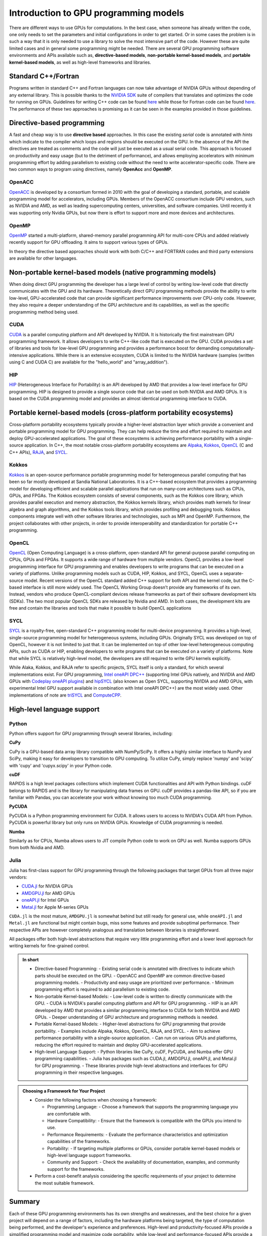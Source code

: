 .. _intro-to-gpu-prog-models:

Introduction to GPU programming models
======================================

.. questions::

   - What are the key differences between different GPU programming approaches?
   - How should I choose which framework to use for my project?

.. objectives::

   - Understand basic examples in different GPU programming frameworks
   - Perform a quick cost-benefit analysis in the context of own code projects

.. instructor-note::

   - 20 min teaching
   - 0 min exercises

There are different ways to use GPUs for computations. In the best case, when someone has already written the code, one only needs to set the parameters and initial configurations in order to get started. Or in some cases the problem is in such a way that it is only needed to use a library to solve the most intensive part of the code. 
However these are quite limited cases and in general some programming might be needed. There are several GPU programming software environments and APIs available such as, **directive-based models**, **non-portable kernel-based models**, and **portable kernel-based models**, as well as high-level frameworks and libraries.

Standard C++/Fortran
--------------------

Programs written in standard C++ and Fortran languages can now take advantage of NVIDIA GPUs without
depending of any external library. This is possible thanks to the `NVIDIA SDK <https://developer.nvidia.com/hpc-sdk>`__
suite of compilers that translates and optimizes the code for running on GPUs. Guidelines for writing C++ code
can be found `here <https://developer.nvidia.com/blog/accelerating-standard-c-with-gpus-using-stdpar/>`__ while
those for Fortran code can be found `here <https://developer.nvidia.com/blog/accelerating-fortran-do-concurrent-with-gpus-and-the-nvidia-hpc-sdk/>`__.
The performance of these two approaches is promising as it can be seen in the examples provided in those
guidelines.

Directive-based programming
---------------------------

A fast and cheap way is to use **directive based** approaches. In this case the existing *serial* code is annotated with *hints* which indicate to the compiler which loops and regions should be executed on the GPU. In the absence of the API the directives are treated as comments and the code will just be executed as a usual serial code. This approach is focused on productivity and easy usage (but to the detriment of performance), and allows employing accelerators with minimum programming effort by adding parallelism to existing code without the need to write accelerator-specific code. There are two common ways to program using directives, namely **OpenAcc** and **OpenMP**.


OpenACC
~~~~~~~~

`OpenACC <https://www.openacc.org/>`_ is  developed by a consortium formed in 2010 with the goal of developing a standard, portable, and scalable programming model for accelerators, including GPUs. Members of the OpenACC consortium include GPU vendors, such as NVIDIA and AMD, as well as leading supercomputing centers, universities, and software companies. Until recently it was supporting only Nvidia GPUs, but now there is effort to support more and more devices and architectures.

OpenMP
~~~~~~~

`OpenMP <https://www.openmp.org/>`_ started a multi-platform, shared-memory parallel programming API for multi-core CPUs and added relatively recently support for GPU offloading. It aims to support various types of GPUs. 

In theory the directive based approaches should work with both C/C++ and FORTRAN codes and third party extensions are available for other languages. 

Non-portable kernel-based models (native programming models)
------------------------------------------------------------

When doing direct GPU programming the developer has a large level of control by writing low-level code that directly communicates with the GPU and its hardware. Theoretically direct GPU programming methods provide the ability to write low-level, GPU-accelerated code that can provide significant performance improvements over CPU-only code. However, they also require a deeper understanding of the GPU architecture and its capabilities, as well as the specific programming method being used.

CUDA
~~~~

`CUDA <https://developer.nvidia.com/cuda-toolkit>`_ is a parallel computing platform and API developed by NVIDIA. It is historically the first mainstream GPU programming framework. It allows developers to write C++-like code that is executed on the GPU. CUDA provides a set of libraries and tools for low-level GPU programming and provides a performance boost for demanding computationally-intensive applications. While there is an extensive ecosystem, CUDA is limited to the NVIDIA hardware (samples (written using C and CUDA C) are available for the "hello_world" and "array_addition").

HIP
~~~

`HIP <https://github.com/ROCm-Developer-Tools/HIP>`_ (Heterogeneous Interface for Portability) is an API developed by AMD that provides a low-level interface for GPU programming. HIP is designed to provide a single source code that can be used on both NVIDIA and AMD GPUs. It is based on the CUDA programming model and provides an almost identical programming interface to CUDA.


Portable kernel-based models (cross-platform portability ecosystems)
--------------------------------------------------------------------

Cross-platform portability ecosystems typically provide a higher-level abstraction layer which provide a convenient and portable programming model for GPU programming. They can help reduce the time and effort required to maintain and deploy GPU-accelerated applications. The goal of these ecosystems is achieving performance portability with a single-source application. In C++, the most notable cross-platform portability ecosystems are `Alpaka <https://alpaka.readthedocs.io/>`_, `Kokkos <https://github.com/kokkos/kokkos>`_, `OpenCL <https://www.khronos.org/opencl/>`_ (C and C++ APIs), `RAJA <https://github.com/LLNL/RAJA>`_, and `SYCL <https://www.khronos.org/sycl/>`_.

Kokkos
~~~~~~

`Kokkos <https://github.com/kokkos/kokkos>`_ is an open-source performance portable programming model for heterogeneous parallel computing that has been so far mostly developed at Sandia National Laboratories. It is a C++-based ecosystem that provides a programming model for developing efficient and scalable parallel applications that run on many-core architectures such as CPUs, GPUs, and FPGAs. The Kokkos ecosystem consists of several components, such as the Kokkos core library, which provides parallel execution and memory abstraction, the Kokkos kernels library, which provides math kernels for linear algebra and graph algorithms, and the Kokkos tools library, which provides profiling and debugging tools. Kokkos components integrate well with other software libraries and technologies, such as MPI and OpenMP. Furthermore, the project collaborates with other projects, in order to provide interoperability and standardization for portable C++ programming.


OpenCL
~~~~~~

`OpenCL <https://www.khronos.org/opencl/>`_ (Open Computing Language) is a cross-platform, open-standard API for general-purpose parallel computing on CPUs, GPUs and FPGAs. It supports a wide range of hardware from multiple vendors. OpenCL provides a low-level programming interface for GPU programming and enables developers to write programs that can be executed on a variety of platforms. Unlike programming models such as CUDA, HIP, Kokkos, and SYCL, OpenCL uses a separate-source model. Recent versions of the OpenCL standard added C++ support for both API and the kernel code, but the C-based interface is still more widely used. 
The OpenCL Working Group doesn’t provide any frameworks of its own. Instead, vendors who produce OpenCL-compliant devices release frameworks as part of their software development kits (SDKs). The two most popular OpenCL SDKs are released by Nvidia and AMD. In both cases, the development kits are free and contain the libraries and tools that make it possible to build OpenCL applications

SYCL
~~~~

`SYCL <https://www.khronos.org/sycl/>`_ is a royalty-free, open-standard C++ programming model for multi-device programming. It provides a high-level, single-source programming model for heterogeneous systems, including GPUs. Originally SYCL was developed on top of OpenCL, however it is not limited to just that. It can be implemented on top of other low-level heterogeneous computing APIs, such as CUDA or HIP, enabling developers to write programs that can be executed on a variety of platforms. Note that while SYCL is relatively high-level model, the developers are still required to write GPU kernels explicitly.

While Alaka, Kokkos, and RAJA refer to specific projects, SYCL itself is only a standard, for which several implementations exist. For GPU programming, `Intel oneAPI DPC++ <https://www.intel.com/content/www/us/en/developer/tools/oneapi/dpc-compiler.html>`_ (supporting Intel GPUs natively, and NVIDIA and AMD GPUs with `Codeplay oneAPI plugins <https://codeplay.com/solutions/oneapi/>`_) and `hipSYCL <https://github.com/OpenSYCL/OpenSYCL>`_ (also known as Open SYCL, supporting NVIDIA and AMD GPUs, with experimental Intel GPU support available in combination with Intel oneAPI DPC++) are the most widely used. Other implementations of note are `triSYCL <https://github.com/triSYCL/triSYCL>`_ and `ComputeCPP <https://developer.codeplay.com/products/computecpp/ce/home/>`_.


High-level language support
---------------------------


Python
~~~~~~

Python offers support for GPU programming through several libraries, including:

**CuPy**

CuPy is a GPU-based data array library compatible with NumPy/SciPy. It offers a highly 
similar interface to NumPy and SciPy, making it easy for developers to transition to GPU computing. 
To utilize CuPy, simply replace 'numpy' and 'scipy' with 'cupy' and 'cupyx.scipy' in your Python code. 

**cuDF**

RAPIDS is a high level packages collections which implement CUDA functionalities and API with 
Python bindings. cuDF belongs to RAPIDS and is the library for manipulating data frames on GPU. 
cuDF provides a pandas-like API, so if you are familiar with Pandas, you can accelerate your work 
without knowing too much CUDA programming.

**PyCUDA**

PyCUDA is a Python programming environment for CUDA. It allows users to access to NVIDIA's CUDA API from Python. 
PyCUDA is powerful library but only runs on NVIDIA GPUs. Knowledge of CUDA programming is needed.

**Numba**

Similarly as for CPUs, Numba allows users to JIT compile Python code to work on GPU as well. 
Numba supports GPUs from both Nvidia and AMD.

Julia
~~~~~

Julia has first-class support for GPU programming through the following
packages that target GPUs from all three major vendors:

- `CUDA.jl <https://cuda.juliagpu.org/stable/>`_ for NVIDIA GPUs
- `AMDGPU.jl <https://amdgpu.juliagpu.org/stable/>`_ for AMD GPUs
- `oneAPI.jl <https://github.com/JuliaGPU/oneAPI.jl>`_ for Intel GPUs
- `Metal.jl <https://github.com/JuliaGPU/Metal.jl>`_ for Apple M-series GPUs

``CUDA.jl`` is the most mature, ``AMDGPU.jl`` is somewhat behind but still
ready for general use, while ``oneAPI.jl`` and ``Metal.jl`` are functional but might
contain bugs, miss some features and provide suboptimal performance.
Their respective APIs are however completely analogous
and translation between libraries is straightforward.

All packages offer both high-level abstractions that require
very little programming effort and a lower level approach for writing kernels
for fine-grained control.

.. admonition:: In short
   :class: dropdown
   
   - Directive-based Programming:
     - Existing serial code is annotated with directives to indicate which parts should be executed on the GPU.
     - OpenACC and OpenMP are common directive-based programming models.
     - Productivity and easy usage are prioritized over performance.
     - Minimum programming effort is required to add parallelism to existing code.

   - Non-portable Kernel-based Models:
     - Low-level code is written to directly communicate with the GPU.
     - CUDA is NVIDIA's parallel computing platform and API for GPU programming.
     - HIP is an API developed by AMD that provides a similar programming interface to CUDA for both NVIDIA and AMD GPUs.
     - Deeper understanding of GPU architecture and programming methods is needed.

   - Portable Kernel-based Models:
     - Higher-level abstractions for GPU programming that provide portability.
     - Examples include Alpaka, Kokkos, OpenCL, RAJA, and SYCL.
     - Aim to achieve performance portability with a single-source application.
     - Can run on various GPUs and platforms, reducing the effort required to maintain and deploy GPU-accelerated applications.

   - High-level Language Support:
     - Python libraries like CuPy, cuDF, PyCUDA, and Numba offer GPU programming capabilities.
     - Julia has packages such as CUDA.jl, AMDGPU.jl, oneAPI.jl, and Metal.jl for GPU programming.
     - These libraries provide high-level abstractions and interfaces for GPU programming in their respective languages.


.. admonition:: Choosing a Framework for Your Project
   :class: dropdown

   - Consider the following factors when choosing a framework:
   
     - Programming Language:
       - Choose a framework that supports the programming language you are comfortable with.
     - Hardware Compatibility:
       - Ensure that the framework is compatible with the GPUs you intend to use.
     - Performance Requirements:
       - Evaluate the performance characteristics and optimization capabilities of the frameworks.
     - Portability:
       - If targeting multiple platforms or GPUs, consider portable kernel-based models or high-level language support frameworks.
     - Community and Support:
       - Check the availability of documentation, examples, and community support for the frameworks.

   - Perform a cost-benefit analysis considering the specific requirements of your project to determine the most suitable framework.

Summary
-------

Each of these GPU programming environments has its own strengths and weaknesses, and the best choice for a given project will depend on a range of factors, including the hardware platforms being targeted, the type of computation being performed, and the developer's experience and preferences. High-level and productivity-focused APIs provide a simplified programming model and  maximize code portability, while low-level and performance-focused APIs provide a high level of control over the GPU's hardware but also require more coding effort and expertise.




.. keypoints::

   - Different GPU Programming Approaches
   - Choosing the Right Framework
